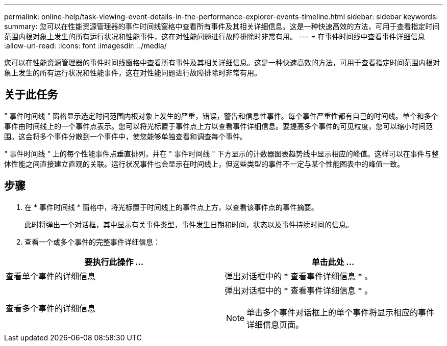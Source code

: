 ---
permalink: online-help/task-viewing-event-details-in-the-performance-explorer-events-timeline.html 
sidebar: sidebar 
keywords:  
summary: 您可以在性能资源管理器的事件时间线窗格中查看所有事件及其相关详细信息。这是一种快速高效的方法，可用于查看指定时间范围内根对象上发生的所有运行状况和性能事件，这在对性能问题进行故障排除时非常有用。 
---
= 在事件时间线中查看事件详细信息
:allow-uri-read: 
:icons: font
:imagesdir: ../media/


[role="lead"]
您可以在性能资源管理器的事件时间线窗格中查看所有事件及其相关详细信息。这是一种快速高效的方法，可用于查看指定时间范围内根对象上发生的所有运行状况和性能事件，这在对性能问题进行故障排除时非常有用。



== 关于此任务

" 事件时间线 " 窗格显示选定时间范围内根对象上发生的严重，错误，警告和信息性事件。每个事件严重性都有自己的时间线。单个和多个事件由时间线上的一个事件点表示。您可以将光标置于事件点上方以查看事件详细信息。要提高多个事件的可见粒度，您可以缩小时间范围。这会将多个事件分散到一个事件中，使您能够单独查看和调查每个事件。

" 事件时间线 " 上的每个性能事件点垂直排列，并在 " 事件时间线 " 下方显示的计数器图表趋势线中显示相应的峰值。这样可以在事件与整体性能之间直接建立直观的关联。运行状况事件也会显示在时间线上，但这些类型的事件不一定与某个性能图表中的峰值一致。



== 步骤

. 在 * 事件时间线 * 窗格中，将光标置于时间线上的事件点上方，以查看该事件点的事件摘要。
+
此时将弹出一个对话框，其中显示有关事件类型，事件发生日期和时间，状态以及事件持续时间的信息。

. 查看一个或多个事件的完整事件详细信息：


[cols="2*"]
|===
| 要执行此操作 ... | 单击此处 ... 


 a| 
查看单个事件的详细信息
 a| 
弹出对话框中的 * 查看事件详细信息 * 。



 a| 
查看多个事件的详细信息
 a| 
弹出对话框中的 * 查看事件详细信息 * 。

[NOTE]
====
单击多个事件对话框上的单个事件将显示相应的事件详细信息页面。

====
|===